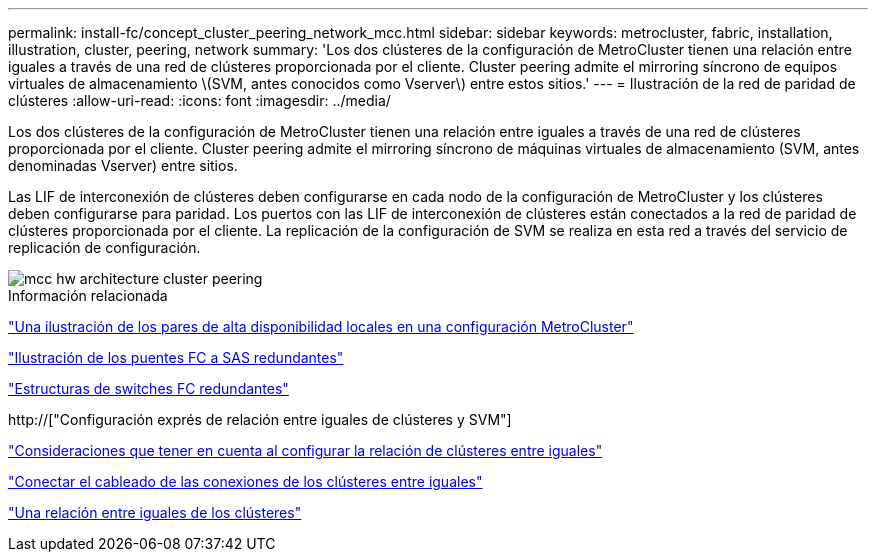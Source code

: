 ---
permalink: install-fc/concept_cluster_peering_network_mcc.html 
sidebar: sidebar 
keywords: metrocluster, fabric, installation, illustration, cluster, peering, network 
summary: 'Los dos clústeres de la configuración de MetroCluster tienen una relación entre iguales a través de una red de clústeres proporcionada por el cliente. Cluster peering admite el mirroring síncrono de equipos virtuales de almacenamiento \(SVM, antes conocidos como Vserver\) entre estos sitios.' 
---
= Ilustración de la red de paridad de clústeres
:allow-uri-read: 
:icons: font
:imagesdir: ../media/


[role="lead"]
Los dos clústeres de la configuración de MetroCluster tienen una relación entre iguales a través de una red de clústeres proporcionada por el cliente. Cluster peering admite el mirroring síncrono de máquinas virtuales de almacenamiento (SVM, antes denominadas Vserver) entre sitios.

Las LIF de interconexión de clústeres deben configurarse en cada nodo de la configuración de MetroCluster y los clústeres deben configurarse para paridad. Los puertos con las LIF de interconexión de clústeres están conectados a la red de paridad de clústeres proporcionada por el cliente. La replicación de la configuración de SVM se realiza en esta red a través del servicio de replicación de configuración.

image::../media/mcc_hw_architecture_cluster_peering.gif[mcc hw architecture cluster peering]

.Información relacionada
link:concept_illustration_of_the_local_ha_pairs_in_a_mcc_configuration.html["Una ilustración de los pares de alta disponibilidad locales en una configuración MetroCluster"]

link:concept_illustration_of_redundant_fc_to_sas_bridges.html["Ilustración de los puentes FC a SAS redundantes"]

link:concept_redundant_fc_switch_fabrics.html["Estructuras de switches FC redundantes"]

http://["Configuración exprés de relación entre iguales de clústeres y SVM"]

link:concept_considerations_peering.html["Consideraciones que tener en cuenta al configurar la relación de clústeres entre iguales"]

link:task_cable_the_cluster_peering_connections.html["Conectar el cableado de las conexiones de los clústeres entre iguales"]

link:concept_configure_the_mcc_software_in_ontap.html["Una relación entre iguales de los clústeres"]
